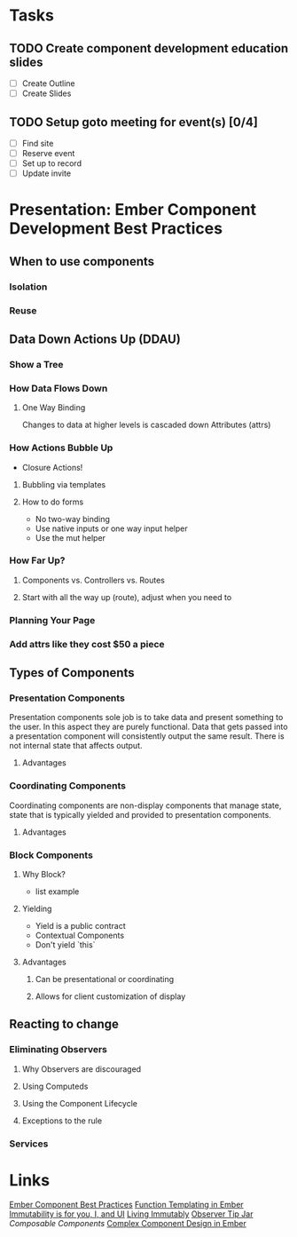 * Tasks
** TODO Create component development education slides
   DEADLINE: <2016-08-30 Tue>
- [ ] Create Outline
- [ ] Create Slides 
** TODO Setup goto meeting for event(s) [0/4]
   DEADLINE: <2016-08-29 Mon>
- [ ] Find site
- [ ] Reserve event
- [ ] Set up to record
- [ ] Update invite


* Presentation: Ember Component Development Best Practices

** When to use components

*** Isolation

*** Reuse

** Data Down Actions Up (DDAU)

*** Show a Tree

*** How Data Flows Down

**** One Way Binding

Changes to data at higher levels is cascaded down
Attributes (attrs)

*** How Actions Bubble Up

- Closure Actions!

**** Bubbling via templates

**** How to do forms

- No two-way binding
- Use native inputs or one way input helper
- Use the mut helper

*** How Far Up?

**** Components vs. Controllers vs. Routes

**** Start with all the way up (route), adjust when you need to

*** Planning Your Page

*** Add attrs like they cost $50 a piece
** Types of Components

*** Presentation Components

Presentation components sole job is to take data and present something to the user.  In this aspect they are purely functional.  Data that gets passed into a presentation component will consistently output the same result.  There is not internal state that affects output.

**** Advantages

*** Coordinating Components

Coordinating components are non-display components that manage state, state that is typically yielded and provided to presentation components.

**** Advantages

*** Block Components

**** Why Block?

- list example

**** Yielding

- Yield is a public contract
- Contextual Components
- Don't yield `this`

**** Advantages

***** Can be presentational or coordinating

***** Allows for client customization of display

** Reacting to change

*** Eliminating Observers

**** Why Observers are discouraged

**** Using Computeds

**** Using the Component Lifecycle

**** Exceptions to the rule

*** Services

* Links
  [[https://poteto.github.io/component-best-practices/][Ember Component Best Practices]]
  [[http://frontside.io/blog/2016/01/22/functional-templating-in-ember.html][Function Templating in Ember]]
  [[https://www.youtube.com/watch?v%3Dr2Cq1mUlRk4][Immutability is for you, I, and UI]]
  [[https://vimeo.com/172995382][Living Immutably]]
  [[https://www.youtube.com/watch?v%3DvvZEddrClAQ][Observer Tip Jar]]
  [[%20%20https://www.youtube.com/watch?v%3D6N4qsO22fmw][Composable Components]]
  [[http://balinterdi.com/2015/09/10/complex-component-design-in-ember-intro.html][Complex Component Design in Ember]]

